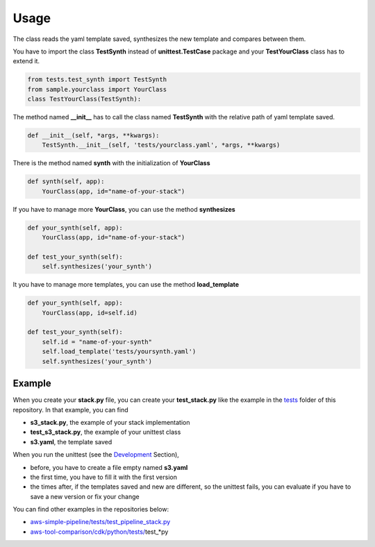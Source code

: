 Usage
=====

The class reads the yaml template saved, synthesizes the new template and compares between them.

You have to import the class **TestSynth** instead of **unittest.TestCase** package and your **TestYourClass** class has to extend it.

.. code-block:: bash

    from tests.test_synth import TestSynth
    from sample.yourclass import YourClass
    class TestYourClass(TestSynth):

The method named **__init__** has to call the class named **TestSynth** with the relative path of yaml template saved.

.. code-block:: bash

    def __init__(self, *args, **kwargs):
        TestSynth.__init__(self, 'tests/yourclass.yaml', *args, **kwargs)

There is the method named **synth** with the initialization of **YourClass**

.. code-block:: bash

    def synth(self, app):
        YourClass(app, id="name-of-your-stack")

If you have to manage more **YourClass**, you can use the method **synthesizes**

.. code-block:: bash

    def your_synth(self, app):
        YourClass(app, id="name-of-your-stack")

    def test_your_synth(self):
        self.synthesizes('your_synth')

It you have to manage more templates, you can use the method **load_template**

.. code-block:: bash

    def your_synth(self, app):
        YourClass(app, id=self.id)

    def test_your_synth(self):
        self.id = "name-of-your-synth"
        self.load_template('tests/yoursynth.yaml')
        self.synthesizes('your_synth')

Example
#######

When you create your **stack.py** file, you can create your **test_stack.py** like the example in the `tests <https://github.com/bilardi/aws-cdk-test-synth/tree/master/tests>`_ folder of this repository.
In that example, you can find

* **s3_stack.py**, the example of your stack implementation
* **test_s3_stack.py**, the example of your unittest class
* **s3.yaml**, the template saved

When you run the unittest (see the `Development <https://aws-cdk-test-synth.readthedocs.io/en/latest/development.html>`_ Section),

* before, you have to create a file empty named **s3.yaml**
* the first time, you have to fill it with the first version
* the times after, if the templates saved and new are different, so the unittest fails, you can evaluate if you have to save a new version or fix your change

You can find other examples in the repositories below:

* `aws-simple-pipeline/tests/test_pipeline_stack.py <https://github.com/bilardi/aws-simple-pipeline/tree/master/tests/test_pipeline_stack.py>`_
* `aws-tool-comparison/cdk/python/tests/ <https://github.com/bilardi/aws-tool-comparison/tree/master/cdk/python/tests/>`_\test_*py
